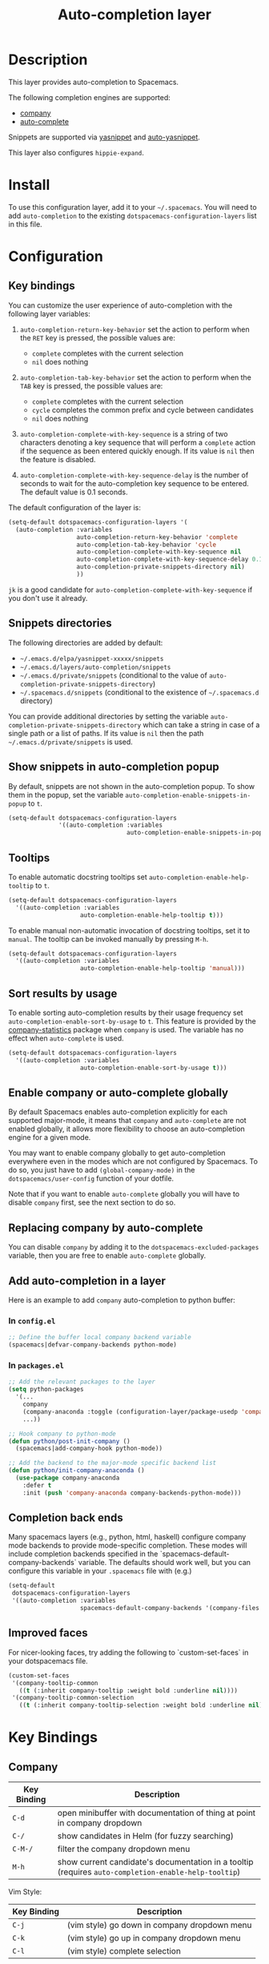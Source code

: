 #+TITLE: Auto-completion layer

* Table of Contents                                         :TOC_4_gh:noexport:
 - [[#description][Description]]
 - [[#install][Install]]
 - [[#configuration][Configuration]]
   - [[#key-bindings][Key bindings]]
   - [[#snippets-directories][Snippets directories]]
   - [[#show-snippets-in-auto-completion-popup][Show snippets in auto-completion popup]]
   - [[#tooltips][Tooltips]]
   - [[#sort-results-by-usage][Sort results by usage]]
   - [[#enable-company-or-auto-complete-globally][Enable company or auto-complete globally]]
   - [[#replacing-company-by-auto-complete][Replacing company by auto-complete]]
   - [[#add-auto-completion-in-a-layer][Add auto-completion in a layer]]
     - [[#in-configel][In =config.el=]]
     - [[#in-packagesel][In =packages.el=]]
   - [[#completion-back-ends][Completion back ends]]
   - [[#improved-faces][Improved faces]]
 - [[#key-bindings-1][Key Bindings]]
   - [[#company][Company]]
   - [[#auto-complete][Auto-complete]]
   - [[#yasnippet][Yasnippet]]
   - [[#auto-yasnippet][Auto-yasnippet]]

* Description
This layer provides auto-completion to Spacemacs.

The following completion engines are supported:
- [[http://company-mode.github.io/][company]]
- [[http://auto-complete.org/][auto-complete]]

Snippets are supported via [[https://github.com/capitaomorte/yasnippet][yasnippet]] and [[https://github.com/abo-abo/auto-yasnippet][auto-yasnippet]].

This layer also configures =hippie-expand=.

* Install
To use this configuration layer, add it to your =~/.spacemacs=. You will need to
add =auto-completion= to the existing =dotspacemacs-configuration-layers= list in this
file.

* Configuration
** Key bindings
You can customize the user experience of auto-completion with the following
layer variables:

1. =auto-completion-return-key-behavior= set the action to perform when the
   ~RET~ key is pressed, the possible values are:
   - =complete= completes with the current selection
   - =nil= does nothing

2. =auto-completion-tab-key-behavior= set the action to perform when the ~TAB~
   key is pressed, the possible values are:
   - =complete= completes with the current selection
   - =cycle= completes the common prefix and cycle between candidates
   - =nil= does nothing

3. =auto-completion-complete-with-key-sequence= is a string of two characters
   denoting a key sequence that will perform a =complete= action if the sequence
   as been entered quickly enough. If its value is =nil= then the feature is
   disabled.

4. =auto-completion-complete-with-key-sequence-delay= is the number of seconds
   to wait for the auto-completion key sequence to be entered. The default value
   is 0.1 seconds.

The default configuration of the layer is:

#+BEGIN_SRC emacs-lisp
(setq-default dotspacemacs-configuration-layers '(
  (auto-completion :variables
                   auto-completion-return-key-behavior 'complete
                   auto-completion-tab-key-behavior 'cycle
                   auto-completion-complete-with-key-sequence nil
                   auto-completion-complete-with-key-sequence-delay 0.1
                   auto-completion-private-snippets-directory nil)
                   ))
#+END_SRC

~jk~ is a good candidate for =auto-completion-complete-with-key-sequence= if
you don't use it already.

** Snippets directories
The following directories are added by default:
- =~/.emacs.d/elpa/yasnippet-xxxxx/snippets=
- =~/.emacs.d/layers/auto-completion/snippets=
- =~/.emacs.d/private/snippets= (conditional to the value of =auto-completion-private-snippets-directory=)
- =~/.spacemacs.d/snippets= (conditional to the existence of =~/.spacemacs.d= directory)

You can provide additional directories by setting the variable
=auto-completion-private-snippets-directory= which can take a string in case of
a single path or a list of paths.
If its value is =nil= then the path =~/.emacs.d/private/snippets= is used.

** Show snippets in auto-completion popup
By default, snippets are not shown in the auto-completion popup. To show them in
the popup, set the variable =auto-completion-enable-snippets-in-popup= to =t=.

#+BEGIN_SRC emacs-lisp
  (setq-default dotspacemacs-configuration-layers
                '((auto-completion :variables
                                   auto-completion-enable-snippets-in-popup t)))
#+END_SRC

** Tooltips
To enable automatic docstring tooltips set =auto-completion-enable-help-tooltip=
to =t=.

#+BEGIN_SRC emacs-lisp
(setq-default dotspacemacs-configuration-layers
  '((auto-completion :variables
                    auto-completion-enable-help-tooltip t)))
#+END_SRC

To enable manual non-automatic invocation of docstring tooltips, set it to
=manual=. The tooltip can be invoked manually by pressing ~M-h~.

#+BEGIN_SRC emacs-lisp
(setq-default dotspacemacs-configuration-layers
  '((auto-completion :variables
                    auto-completion-enable-help-tooltip 'manual)))
#+END_SRC

** Sort results by usage
To enable sorting auto-completion results by their usage frequency set
=auto-completion-enable-sort-by-usage= to =t=.
This feature is provided by the [[https://github.com/company-mode/company-statistics][company-statistics]] package when =company=
is used.
The variable has no effect when =auto-complete= is used.

#+BEGIN_SRC emacs-lisp
(setq-default dotspacemacs-configuration-layers
  '((auto-completion :variables
                    auto-completion-enable-sort-by-usage t)))
#+END_SRC

** Enable company or auto-complete globally
By default Spacemacs enables auto-completion explicitly for each supported
major-mode, it means that =company= and =auto-complete= are not enabled
globally, it allows more flexibility to choose an auto-completion engine
for a given mode.

You may want to enable company globally to get auto-completion
everywhere even in the modes which are not configured by Spacemacs. To do
so, you just have to add =(global-company-mode)= in the
=dotspacemacs/user-config= function of your dotfile.

Note that if you want to enable =auto-complete= globally you will have to
disable =company= first, see the next section to do so.

** Replacing company by auto-complete
You can disable =company= by adding it to the =dotspacemacs-excluded-packages=
variable, then you are free to enable =auto-complete= globally.

** Add auto-completion in a layer
Here is an example to add =company= auto-completion to python buffer:

*** In =config.el=
#+BEGIN_SRC emacs-lisp
  ;; Define the buffer local company backend variable
  (spacemacs|defvar-company-backends python-mode)
#+END_SRC

*** In =packages.el=
#+BEGIN_SRC emacs-lisp
  ;; Add the relevant packages to the layer
  (setq python-packages
    '(...
      company
      (company-anaconda :toggle (configuration-layer/package-usedp 'company))
      ...))

  ;; Hook company to python-mode
  (defun python/post-init-company ()
    (spacemacs|add-company-hook python-mode))

  ;; Add the backend to the major-mode specific backend list
  (defun python/init-company-anaconda ()
    (use-package company-anaconda
      :defer t
      :init (push 'company-anaconda company-backends-python-mode)))
#+END_SRC

** Completion back ends
Many spacemacs layers (e.g., python, html, haskell) configure company mode
backends to provide mode-specific completion. These modes will include
completion backends specified in the `spacemacs-default-company-backends`
variable. The defaults should work well, but you can configure this variable in
your =.spacemacs= file with (e.g.)
#+BEGIN_SRC emacs-lisp
  (setq-default
   dotspacemacs-configuration-layers
   '((auto-completion :variables
                      spacemacs-default-company-backends '(company-files company-capf))))
#+END_SRC
 
** Improved faces
For nicer-looking faces, try adding the following to `custom-set-faces` in your dotspacemacs file.

#+BEGIN_SRC emacs-lisp
(custom-set-faces
 '(company-tooltip-common
   ((t (:inherit company-tooltip :weight bold :underline nil))))
 '(company-tooltip-common-selection
   ((t (:inherit company-tooltip-selection :weight bold :underline nil)))))
#+END_SRC

* Key Bindings
** Company

| Key Binding | Description                                                                                          |
|-------------+------------------------------------------------------------------------------------------------------|
| ~C-d~       | open minibuffer with documentation of thing at point in company dropdown                             |
| ~C-/~       | show candidates in Helm (for fuzzy searching)                                                        |
| ~C-M-/~     | filter the company dropdown menu                                                                     |
| ~M-h~       | show current candidate's documentation in a tooltip (requires =auto-completion-enable-help-tooltip=) |

Vim Style:

| Key Binding | Description                                  |
|-------------+----------------------------------------------|
| ~C-j~       | (vim style) go down in company dropdown menu |
| ~C-k~       | (vim style) go up in company dropdown menu   |
| ~C-l~       | (vim style) complete selection               |

Emacs style:

| Key Binding | Description                                    |
|-------------+------------------------------------------------|
| ~C-f~       | (emacs style) complete selection               |
| ~C-n~       | (emacs style) go down in company dropdown menu |
| ~C-p~       | (emacs style) go up in company dropdown menu   |

** Auto-complete

| Key Binding | Description                                                          |
|-------------+----------------------------------------------------------------------|
| ~C-j~       | select next candidate                                                |
| ~C-k~       | select previous candidate                                            |
| ~TAB~       | expand selection or select next candidate                            |
| ~S-TAB~     | select previous candidate                                            |
| ~return~    | complete word, if word is already completed insert a carriage return |

** Yasnippet

| Key Binding | Description                                                    |
|-------------+----------------------------------------------------------------|
| ~M-/~       | Expand a snippet if text before point is a prefix of a snippet |
| ~SPC i s~   | List all current yasnippets for inserting                      |

** Auto-yasnippet

| Key Binding | Description                                                               |
|-------------+---------------------------------------------------------------------------|
| ~SPC i S c~ | create a snippet from an active region                                    |
| ~SPC i S e~ | Expand the snippet just created with ~SPC i y~                            |
| ~SPC i S w~ | Write the snippet inside =private/snippets= directory for future sessions |
